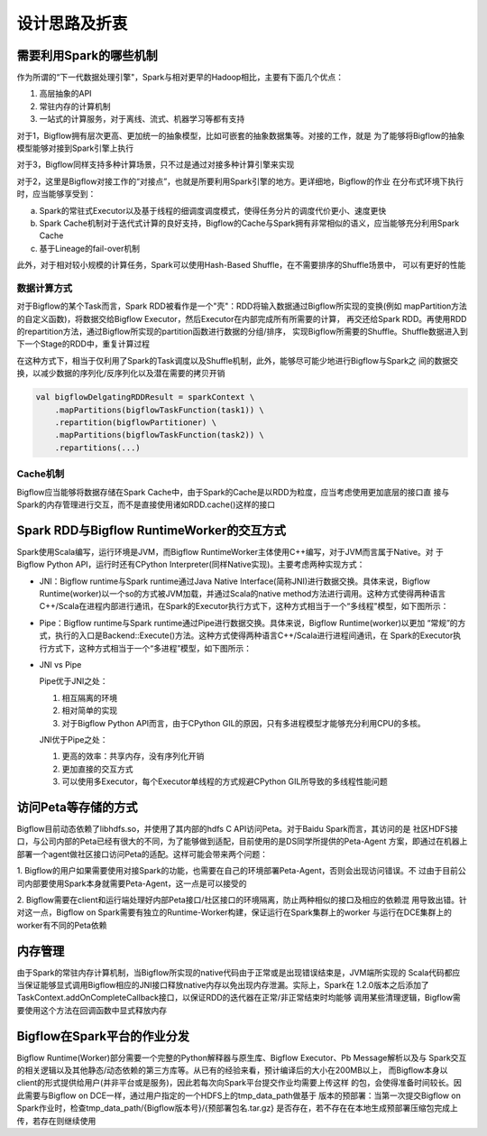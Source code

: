 ##############
设计思路及折衷
##############

需要利用Spark的哪些机制
==========================

作为所谓的“下一代数据处理引擎"，Spark与相对更早的Hadoop相比，主要有下面几个优点：

1. 高层抽象的API

2. 常驻内存的计算机制

3. 一站式的计算服务，对于离线、流式、机器学习等都有支持

对于1，Bigflow拥有层次更高、更加统一的抽象模型，比如可嵌套的抽象数据集等。对接的工作，就是
为了能够将Bigflow的抽象模型能够对接到Spark引擎上执行

对于3，Bigflow同样支持多种计算场景，只不过是通过对接多种计算引擎来实现

对于2，这里是Bigflow对接工作的“对接点”，也就是所要利用Spark引擎的地方。更详细地，Bigflow的作业
在分布式环境下执行时，应当能够享受到：

a. Spark的常驻式Executor以及基于线程的细调度调度模式，使得任务分片的调度代价更小、速度更快

b. Spark Cache机制对于迭代式计算的良好支持，Bigflow的Cache与Spark拥有非常相似的语义，应当能够充分利用Spark Cache

c. 基于Lineage的fail-over机制

此外，对于相对较小规模的计算任务，Spark可以使用Hash-Based Shuffle，在不需要排序的Shuffle场景中，
可以有更好的性能


数据计算方式
------------

对于Bigflow的某个Task而言，Spark RDD被看作是一个"壳"：RDD将输入数据通过Bigflow所实现的变换(例如
mapPartition方法的自定义函数)，将数据交给Bigflow Executor，然后Executor在内部完成所有所需要的计算，
再交还给Spark RDD。再使用RDD的repartition方法，通过Bigflow所实现的partition函数进行数据的分组/排序，
实现Bigflow所需要的Shuffle。Shuffle数据进入到下一个Stage的RDD中，重复计算过程

在这种方式下，相当于仅利用了Spark的Task调度以及Shuffle机制，此外，能够尽可能少地进行Bigflow与Spark之
间的数据交换，以减少数据的序列化/反序列化以及潜在需要的拷贝开销

.. code-block:: scala

    val bigflowDelgatingRDDResult = sparkContext \
        .mapPartitions(bigflowTaskFunction(task1)) \
        .repartition(bigflowPartitioner) \
        .mapPartitions(bigflowTaskFunction(task2)) \
        .repartitions(...)

Cache机制
------------

Bigflow应当能够将数据存储在Spark Cache中，由于Spark的Cache是以RDD为粒度，应当考虑使用更加底层的接口直
接与Spark的内存管理进行交互，而不是直接使用诸如RDD.cache()这样的接口

Spark RDD与Bigflow RuntimeWorker的交互方式
===========================================

Spark使用Scala编写，运行环境是JVM，而Bigflow RuntimeWorker主体使用C++编写，对于JVM而言属于Native。对
于Bigflow Python API，运行时还有CPython Interpreter(同样Native实现)。主要考虑两种实现方式：

* JNI：Bigflow runtime与Spark runtime通过Java Native Interface(简称JNI)进行数据交换。具体来说，Bigflow
  Runtime(worker)以一个so的方式被JVM加载，并通过Scala的native method方法进行调用。这种方式使得两种语言
  C++/Scala在进程内部进行通讯，在Spark的Executor执行方式下，这种方式相当于一个“多线程"模型，如下图所示：

.. image:: static/jni_model.png
   :align: center
   :height: 450px
   :width: 400px

* Pipe：Bigflow runtime与Spark runtime通过Pipe进行数据交换。具体来说，Bigflow Runtime(worker)以更加
  “常规”的方式，执行的入口是Backend::Execute()方法。这种方式使得两种语言C++/Scala进行进程间通讯，在
  Spark的Executor执行方式下，这种方式相当于一个“多进程”模型，如下图所示：

.. image:: static/pipe_model.png
   :align: center
   :height: 450px
   :width: 500px

* JNI vs Pipe

  Pipe优于JNI之处：

  1. 相互隔离的环境

  2. 相对简单的实现

  3. 对于Bigflow Python API而言，由于CPython GIL的原因，只有多进程模型才能够充分利用CPU的多核。

  JNI优于Pipe之处：

  1. 更高的效率：共享内存，没有序列化开销

  2. 更加直接的交互方式

  3. 可以使用多Executor，每个Executor单线程的方式规避CPython GIL所导致的多线程性能问题

访问Peta等存储的方式
===========================================

Bigflow目前动态依赖了libhdfs.so，并使用了其内部的hdfs C API访问Peta。对于Baidu Spark而言，其访问的是
社区HDFS接口，与公司内部的Peta已经有很大的不同，为了能够做到适配，目前使用的是DS同学所提供的Peta-Agent
方案，即通过在机器上部署一个agent做社区接口访问Peta的适配。这样可能会带来两个问题：

1. Bigflow的用户如果需要使用对接Spark的功能，也需要在自己的环境部署Peta-Agent，否则会出现访问错误。不
过由于目前公司内部要使用Spark本身就需要Peta-Agent，这一点是可以接受的

2. Bigflow需要在client和运行端处理好内部Peta接口/社区接口的环境隔离，防止两种相似的接口及相应的依赖混
用导致出错。针对这一点，Bigflow on Spark需要有独立的Runtime-Worker构建，保证运行在Spark集群上的worker
与运行在DCE集群上的worker有不同的Peta依赖

内存管理
===========================================

由于Spark的常驻内存计算机制，当Bigflow所实现的native代码由于正常或是出现错误结束是，JVM端所实现的
Scala代码都应当保证能够显式调用Bigflow相应的JNI接口释放native内存以免出现内存泄漏。实际上，Spark在
1.2.0版本之后添加了TaskContext.addOnCompleteCallback接口，以保证RDD的迭代器在正常/非正常结束时均能够
调用某些清理逻辑，Bigflow需要使用这个方法在回调函数中显式释放内存

Bigflow在Spark平台的作业分发
===========================================

Bigflow Runtime(Worker)部分需要一个完整的Python解释器与原生库、Bigflow Executor、Pb Message解析以及与
Spark交互的相关逻辑以及其他静态/动态依赖的第三方库等。从已有的经验来看，预计编译后的大小在200MB以上，
而Bigflow本身以client的形式提供给用户(并非平台或是服务)，因此若每次向Spark平台提交作业均需要上传这样
的包，会使得准备时间较长。因此需要与Bigflow on DCE一样，通过用户指定的一个HDFS上的tmp_data_path做基于
版本的预部署：当第一次提交Bigflow on Spark作业时，检查tmp_data_path/{Bigflow版本号}/{预部署包名.tar.gz}
是否存在，若不存在在本地生成预部署压缩包完成上传，若存在则继续使用
